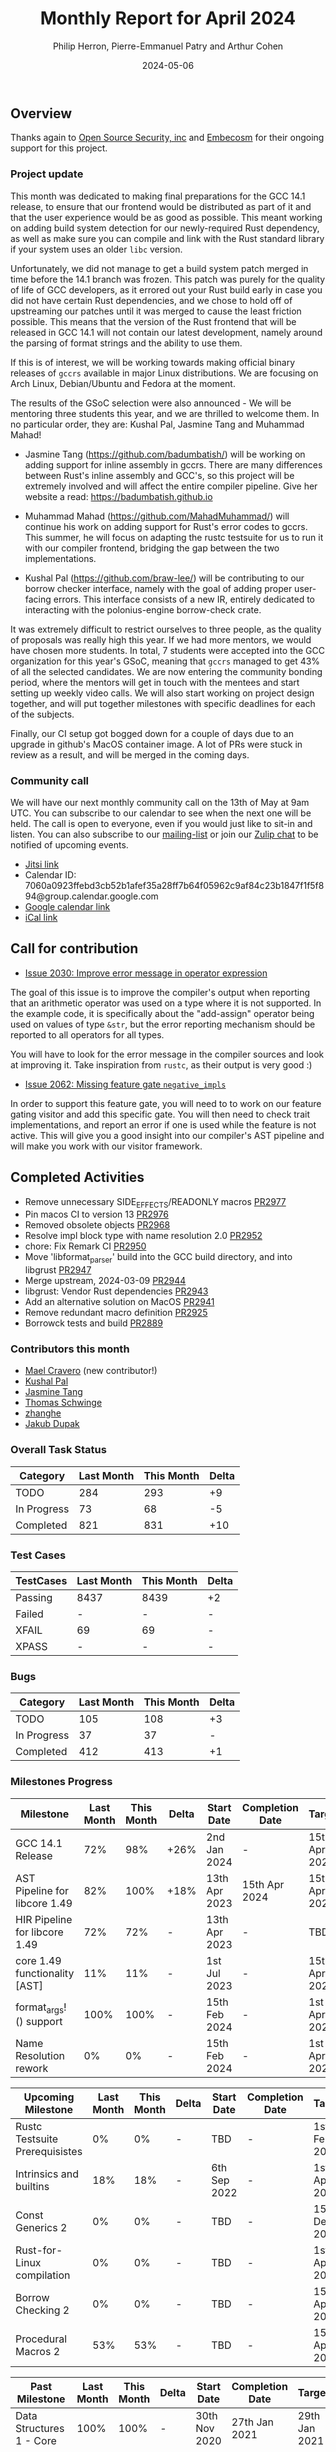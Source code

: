 #+title:  Monthly Report for April 2024
#+author: Philip Herron, Pierre-Emmanuel Patry and Arthur Cohen
#+date:   2024-05-06

** Overview

Thanks again to [[https://opensrcsec.com/][Open Source Security, inc]] and [[https://www.embecosm.com/][Embecosm]] for their ongoing support for this project.

*** Project update

This month was dedicated to making final preparations for the GCC 14.1 release, to ensure that our frontend would be distributed as part of it and that the user experience would be as good as possible. This meant working on adding build system detection for our newly-required Rust dependency, as well as make sure you can compile and link with the Rust standard library if your system uses an older ~libc~ version.

Unfortunately, we did not manage to get a build system patch merged in time before the 14.1 branch was frozen. This patch was purely for the quality of life of GCC developers, as it errored out your Rust build early in case you did not have certain Rust dependencies, and we chose to hold off of upstreaming our patches until it was merged to cause the least friction possible. This means that the version of the Rust frontend that will be released in GCC 14.1 will not contain our latest development, namely around the parsing of format strings and the ability to use them.

If this is of interest, we will be working towards making official binary releases of ~gccrs~ available in major Linux distributions. We are focusing on Arch Linux, Debian/Ubuntu and Fedora at the moment.

The results of the GSoC selection were also announced - We will be mentoring three students this year, and we are thrilled to welcome them. In no particular order, they are: Kushal Pal, Jasmine Tang and Muhammad Mahad!

- Jasmine Tang (https://github.com/badumbatish/) will be working on adding support for inline assembly in gccrs. There are many differences between Rust's inline assembly and GCC's, so this project will be extremely involved and will affect the entire compiler pipeline. Give her website a read: https://badumbatish.github.io

- Muhammad Mahad (https://github.com/MahadMuhammad/) will continue his work on adding support for Rust's error codes to gccrs. This summer, he will focus on adapting the rustc testsuite for us to run it with our compiler frontend, bridging the gap between the two implementations.

- Kushal Pal (https://github.com/braw-lee/) will be contributing to our borrow checker interface, namely with the goal of adding proper user-facing errors. This interface consists of a new IR, entirely dedicated to interacting with the polonius-engine borrow-check crate.

It was extremely difficult to restrict ourselves to three people, as the quality of proposals was really high this year. If we had more mentors, we would have chosen more students. In total, 7 students were accepted into the GCC organization for this year's GSoC, meaning that ~gccrs~ managed to get 43% of all the selected candidates. We are now entering the community bonding period, where the mentors will get in touch with the mentees and start setting up weekly video calls. We will also start working on project design together, and will put together milestones with specific deadlines for each of the subjects.

Finally, our CI setup got bogged down for a couple of days due to an upgrade in github's MacOS container image. A lot of PRs were stuck in review as a result, and will be merged in the coming days.

*** Community call

We will have our next monthly community call on the 13th of May at 9am UTC. You can subscribe to our calendar
to see when the next one will be held. The call is open to everyone, even if you would just
like to sit-in and listen. You can also subscribe to our [[https://gcc.gnu.org/mailman/listinfo/gcc-rust][mailing-list]] or join our [[https://gcc-rust.zulipchat.com][Zulip chat]] to
be notified of upcoming events.

- [[https://meet.jit.si/gccrs-community-call-april][Jitsi link]]
- Calendar ID: 7060a0923ffebd3cb52b1afef35a28ff7b64f05962c9af84c23b1847f1f5f894@group.calendar.google.com
- [[https://calendar.google.com/calendar/embed?src=7060a0923ffebd3cb52b1afef35a28ff7b64f05962c9af84c23b1847f1f5f894%40group.calendar.google.com][Google calendar link]]
- [[https://calendar.google.com/calendar/ical/7060a0923ffebd3cb52b1afef35a28ff7b64f05962c9af84c23b1847f1f5f894%40group.calendar.google.com/public/basic.ics][iCal link]]

** Call for contribution

- [[https://github.com/Rust-GCC/gccrs/issues/2030][Issue 2030: Improve error message in operator expression]]

The goal of this issue is to improve the compiler's output when reporting that an arithmetic operator was used on a type where it is not supported. In the example code, it is specifically about the "add-assign" operator being used on values of type ~&str~, but the error reporting mechanism should be reported to all operators for all types.

You will have to look for the error message in the compiler sources and look at improving it. Take inspiration from ~rustc~, as their output is very good :)

- [[https://github.com/Rust-GCC/gccrs/issues/2962][Issue 2062: Missing feature gate ~negative_impls~]]

In order to support this feature gate, you will need to to work on our feature gating visitor and add this specific gate. You will then need to check trait implementations, and report an error if one is used while the feature is not active. This will give you a good insight into our compiler's AST pipeline and will make you work with our visitor framework.

** Completed Activities

- Remove unnecessary SIDE_EFFECTS/READONLY macros                               [[https://github.com/rust-gcc/gccrs/pull/2977][PR2977]]
- Pin macos CI to version 13                                                    [[https://github.com/rust-gcc/gccrs/pull/2976][PR2976]]
- Removed obsolete objects                                                      [[https://github.com/rust-gcc/gccrs/pull/2968][PR2968]]
- Resolve impl block type with name resolution 2.0                              [[https://github.com/rust-gcc/gccrs/pull/2952][PR2952]]
- chore: Fix Remark CI                                                          [[https://github.com/rust-gcc/gccrs/pull/2950][PR2950]]
- Move 'libformat_parser' build into the GCC build directory, and into libgrust [[https://github.com/rust-gcc/gccrs/pull/2947][PR2947]]
- Merge upstream, 2024-03-09                                                    [[https://github.com/rust-gcc/gccrs/pull/2944][PR2944]]
- libgrust: Vendor Rust dependencies                                            [[https://github.com/rust-gcc/gccrs/pull/2943][PR2943]]
- Add an alternative solution on MacOS                                          [[https://github.com/rust-gcc/gccrs/pull/2941][PR2941]]
- Remove redundant macro definition                                             [[https://github.com/rust-gcc/gccrs/pull/2925][PR2925]]
- Borrowck tests and build                                                      [[https://github.com/rust-gcc/gccrs/pull/2889][PR2889]]

*** Contributors this month

- [[https://github.com/MaelCravero][Mael Cravero]] (new contributor!)
- [[https://github.com/braw-lee][Kushal Pal]]
- [[https://github.com/badumbatish][Jasmine Tang]]
- [[https://github.com/tschwinge][Thomas Schwinge]]
- [[https://github.com/zhanghe9702][zhanghe]]
- [[https://github.com/jdupak][Jakub Dupak]]

*** Overall Task Status

| Category    | Last Month | This Month | Delta |
|-------------+------------+------------+-------|
| TODO        |        284 |        293 |    +9 |
| In Progress |         73 |         68 |    -5 |
| Completed   |        821 |        831 |   +10 |

*** Test Cases

| TestCases | Last Month | This Month | Delta |
|-----------+------------+------------+-------|
| Passing   | 8437       | 8439       | +2    |
| Failed    | -          | -          | -     |
| XFAIL     | 69         | 69         | -     |
| XPASS     | -          | -          | -     |

*** Bugs

| Category    | Last Month | This Month | Delta |
|-------------+------------+------------+-------|
| TODO        |        105 |        108 |    +3 |
| In Progress |         37 |         37 |     - |
| Completed   |        412 |        413 |    +1 |

*** Milestones Progress

| Milestone                         | Last Month | This Month | Delta | Start Date    | Completion Date | Target        |
|-----------------------------------+------------+------------+-------+---------------+-----------------+---------------|
| GCC 14.1 Release                  |        72% |        98% | +26%  |  2nd Jan 2024 | -               | 15th Apr 2024 |
| AST Pipeline for libcore 1.49     |        82% |       100% | +18%  | 13th Apr 2023 | 15th Apr 2024   | 15th Apr 2024 |
| HIR Pipeline for libcore 1.49     |        72% |        72% | -     | 13th Apr 2023 | -               | TBD           |
| core 1.49 functionality [AST]     |        11% |        11% | -     |  1st Jul 2023 | -               | 15th Apr 2025 |
| format_args!() support            |       100% |       100% | -     | 15th Feb 2024 | -               |  1st Apr 2024 |
| Name Resolution rework            |         0% |         0% | -     | 15th Feb 2024 | -               |  1st Apr 2024 |

| Upcoming Milestone                | Last Month | This Month | Delta | Start Date    | Completion Date | Target        |
|-----------------------------------+------------+------------+-------+---------------+-----------------+---------------|
| Rustc Testsuite Prerequisistes    |         0% |         0% | -     | TBD           | -               |  1st Feb 2024 |
| Intrinsics and builtins           |        18% |        18% | -     |  6th Sep 2022 | -               |  1st Apr 2025 |
| Const Generics 2                  |         0% |         0% | -     | TBD           | -               | 15th Dec 2024 |
| Rust-for-Linux compilation        |         0% |         0% | -     | TBD           | -               |  1st Apr 2025 |
| Borrow Checking 2                 |         0% |         0% | -     | TBD           | -               | 15th Apr 2025 |
| Procedural Macros 2               |        53% |        53% | -     | TBD           | -               | 15th Apr 2025 |

| Past Milestone                    | Last Month | This Month | Delta | Start Date    | Completion Date | Target        |
|-----------------------------------+------------+------------+-------+---------------+-----------------+---------------|
| Data Structures 1 - Core          |       100% |       100% | -     | 30th Nov 2020 | 27th Jan 2021   | 29th Jan 2021 |
| Control Flow 1 - Core             |       100% |       100% | -     | 28th Jan 2021 | 10th Feb 2021   | 26th Feb 2021 |
| Data Structures 2 - Generics      |       100% |       100% | -     | 11th Feb 2021 | 14th May 2021   | 28th May 2021 |
| Data Structures 3 - Traits        |       100% |       100% | -     | 20th May 2021 | 17th Sep 2021   | 27th Aug 2021 |
| Control Flow 2 - Pattern Matching |       100% |       100% | -     | 20th Sep 2021 |  9th Dec 2021   | 29th Nov 2021 |
| Macros and cfg expansion          |       100% |       100% | -     |  1st Dec 2021 | 31st Mar 2022   | 28th Mar 2022 |
| Imports and Visibility            |       100% |       100% | -     | 29th Mar 2022 | 13th Jul 2022   | 27th May 2022 |
| Const Generics                    |       100% |       100% | -     | 30th May 2022 | 10th Oct 2022   | 17th Oct 2022 |
| Initial upstream patches          |       100% |       100% | -     | 10th Oct 2022 | 13th Nov 2022   | 13th Nov 2022 |
| Upstream initial patchset         |       100% |       100% | -     | 13th Nov 2022 | 13th Dec 2022   | 19th Dec 2022 |
| Update GCC's master branch        |       100% |       100% | -     |  1st Jan 2023 | 21st Feb 2023   |  3rd Mar 2023 |
| Final set of upstream patches     |       100% |       100% | -     | 16th Nov 2022 |  1st May 2023   | 30th Apr 2023 |
| Borrow Checking 1                 |       100% |       100% | -     | TBD           |  8th Jan 2024   | 15th Aug 2023 |
| Procedural Macros 1               |       100% |       100% | -     | 13th Apr 2023 | 6th Aug 2023    |  6th Aug 2023 |
| GCC 13.2 Release                  |       100% |       100% | -     | 13th Apr 2023 | 22nd Jul 2023   | 15th Jul 2023 |
| GCC 14 Stage 3                    |       100% |       100% | -     |  1st Sep 2023 | 20th Sep 2023   |  1st Nov 2023 |

*** Testing project

| Testsuite                     | Compiler            | Last month | This month | Success delta |
|-------------------------------+---------------------+------------+------------+---------------|
| rustc testsuite               | gccrs -fsyntax-only |      92.7% |      92.7% |             - |
| gccrs testsuite               | rustc stable        |      59.2% |      59.2% |             - |
| rustc testsuite passing tests | gccrs               |      14.0% |      14.0% |             - |
| rustc testsuite (no_std)      | gccrs               |      27.5% |      27.5% |             - |
| rustc testsuite (no_core)     | gccrs               |       3.8% |       3.8% |             - |
| blake3                        | gccrs               |      25.0% |      25.0% |             - |
| libcore                       | gccrs               |         0% |         0% |             - |

** Planned Activities

- Create milestones for 15.1 release
- Create distribution packages for Linux distributions

*** Risks

** Detailed changelog
